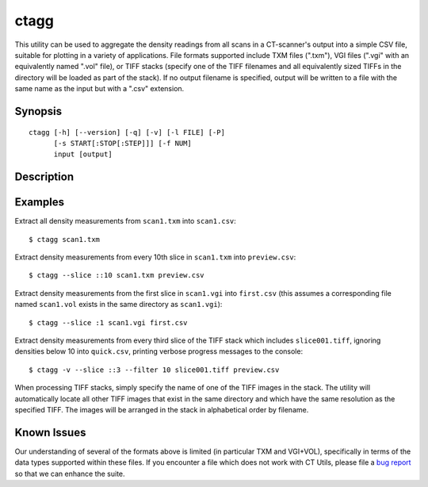 .. _ctagg:

=====
ctagg
=====

This utility can be used to aggregate the density readings from all scans in a
CT-scanner's output into a simple CSV file, suitable for plotting in a variety
of applications. File formats supported include TXM files (".txm"), VGI files
(".vgi" with an equivalently named ".vol" file), or TIFF stacks (specify one
of the TIFF filenames and all equivalently sized TIFFs in the directory will
be loaded as part of the stack). If no output filename is specified, output
will be written to a file with the same name as the input but with a ".csv"
extension.


Synopsis
========

::

    ctagg [-h] [--version] [-q] [-v] [-l FILE] [-P]
          [-s START[:STOP[:STEP]]] [-f NUM]
          input [output]


Description
===========

.. program:: ctagg

.. option:: -h, --help

    show this help message and exit

.. option:: --version

    show program's version number and exit

.. option:: -q, --quiet

    produce less console output

.. option:: -v, --verbose

    produce more console output

.. option::  -l FILE, --log-file FILE

    log messages to the specified file

.. option:: -P, --pdb

    run under PDB (debug mode)

.. option:: -s START[:STOP[:STEP]], --slice START[:STOP[:STEP]]

    specifies the index(es) of image(s) to extract from the scan in Python
    slice notation, e.g. ``0:50`` to extract the first 50 images, ``50:`` to
    extract all images from the 50th onward, or ``::5`` to extract every 5th
    image.  Defaults to all images

.. option:: -f NUM, --filter NUM

    any counts below the specified filter level will be excluded from the CSV
    output


Examples
========

Extract all density measurements from ``scan1.txm`` into ``scan1.csv``::

    $ ctagg scan1.txm

Extract density measurements from every 10th slice in ``scan1.txm`` into
``preview.csv``::

    $ ctagg --slice ::10 scan1.txm preview.csv

Extract density measurements from the first slice in ``scan1.vgi`` into
``first.csv`` (this assumes a corresponding file named ``scan1.vol`` exists in
the same directory as ``scan1.vgi``)::

    $ ctagg --slice :1 scan1.vgi first.csv

Extract density measurements from every third slice of the TIFF stack which
includes ``slice001.tiff``, ignoring densities below 10 into ``quick.csv``,
printing verbose progress messages to the console::

    $ ctagg -v --slice ::3 --filter 10 slice001.tiff preview.csv

When processing TIFF stacks, simply specify the name of one of the TIFF images
in the stack. The utility will automatically locate all other TIFF images that
exist in the same directory and which have the same resolution as the specified
TIFF. The images will be arranged in the stack in alphabetical order by
filename.


Known Issues
============

Our understanding of several of the formats above is limited (in particular TXM
and VGI+VOL), specifically in terms of the data types supported within these
files. If you encounter a file which does not work with CT Utils, please file a
`bug report`_ so that we can enhance the suite.

.. _bug report: https://github.com/waveform80/ctutils/issues

